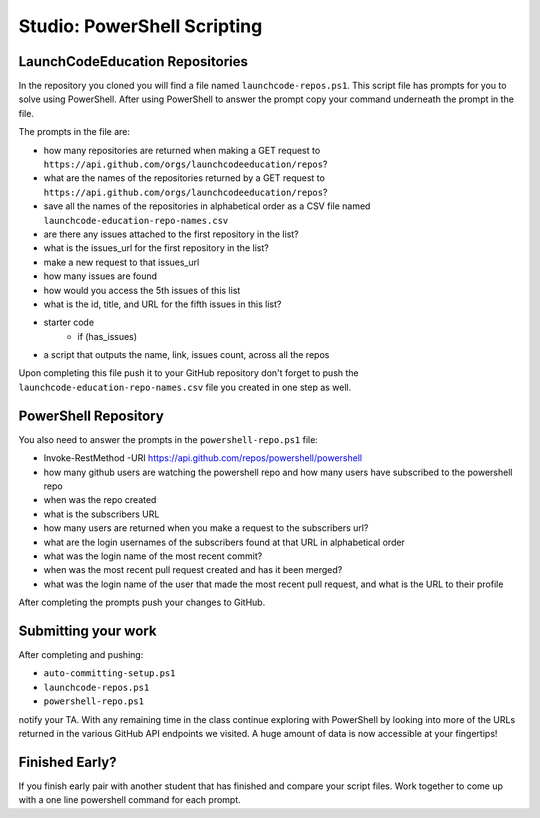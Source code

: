 ============================
Studio: PowerShell Scripting
============================

LaunchCodeEducation Repositories
--------------------------------

In the repository you cloned you will find a file named ``launchcode-repos.ps1``. This script file has prompts for you to solve using PowerShell. After using PowerShell to answer the prompt copy your command underneath the prompt in the file.

The prompts in the file are:

- how many repositories are returned when making a GET request to ``https://api.github.com/orgs/launchcodeeducation/repos``?
- what are the names of the repositories returned by a GET request to ``https://api.github.com/orgs/launchcodeeducation/repos``?
- save all the names of the repositories in alphabetical order as a CSV file named ``launchcode-education-repo-names.csv``
- are there any issues attached to the first repository in the list?
- what is the issues_url for the first repository in the list?
- make a new request to that issues_url
- how many issues are found
- how would you access the 5th issues of this list
- what is the id, title, and URL for the fifth issues in this list?

- starter code
   - if (has_issues)
- a script that outputs the name, link, issues count, across all the repos



Upon completing this file push it to your GitHub repository don't forget to push the ``launchcode-education-repo-names.csv`` file you created in one step as well.

PowerShell Repository
---------------------

You also need to answer the prompts in the ``powershell-repo.ps1`` file:

- Invoke-RestMethod -URI https://api.github.com/repos/powershell/powershell
- how many github users are watching the powershell repo and how many users have subscribed to the powershell repo
- when was the repo created
- what is the subscribers URL
- how many users are returned when you make a request to the subscribers url?
- what are the login usernames of the subscribers found at that URL in alphabetical order
- what was the login name of the most recent commit?
- when was the most recent pull request created and has it been merged?
- what was the login name of the user that made the most recent pull request, and what is the URL to their profile


After completing the prompts push your changes to GitHub.

Submitting your work
--------------------

After completing and pushing:

- ``auto-committing-setup.ps1``
- ``launchcode-repos.ps1``
- ``powershell-repo.ps1``

notify your TA. With any remaining time in the class continue exploring with PowerShell by looking into more of the URLs returned in the various GitHub API endpoints we visited. A huge amount of data is now accessible at your fingertips!

Finished Early?
---------------

If you finish early pair with another student that has finished and compare your script files. Work together to come up with a one line powershell command for each prompt.
